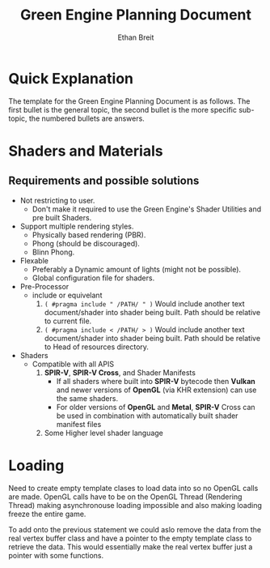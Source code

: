 #+TITLE: Green Engine Planning Document
#+AUTHOR: Ethan Breit


* Quick Explanation

The template for the Green Engine Planning Document is as follows. The first bullet is the general topic, the second bullet is the more specific sub-topic, the numbered bullets are answers.


* Shaders and Materials

** Requirements and possible solutions
- Not restricting to user.
  - Don't make it required to use the Green Engine's Shader Utilities and pre built Shaders.

- Support multiple rendering styles.
  - Physically based rendering (PBR).
  - Phong (should be discouraged).
  - Blinn Phong.

- Flexable
  - Preferably a Dynamic amount of lights (might not be possible).
  - Global configuration file for shaders.

- Pre-Processor
  - include or equivelant
    1. ~( #pragma include " /PATH/ " )~ Would include another text document/shader into shader being built. Path should be relative to current file.
    2. ~( #pragma include < /PATH/ > )~ Would include another text document/shader into shader being built. Path should be relative to Head of resources directory.

- Shaders
  - Compatible with all APIS
    1. *SPIR-V*, *SPIR-V Cross*, and Shader Manifests
       * If all shaders where built into *SPIR-V* bytecode then *Vulkan* and newer versions of *OpenGL* (via KHR extension) can use the same shaders.
       * For older versions of *OpenGL* and *Metal*, *SPIR-V* Cross can be used in combination with automatically built shader manifest files

    2. Some Higher level shader language


* Loading

Need to create empty template clases to load data into so no OpenGL calls are made. OpenGL calls have to be on the OpenGL Thread (Rendering Thread) making asynchronouse loading impossible and also making loading freeze the entire game.

To add onto the previous statement we could aslo remove the data from the real vertex buffer class and have a pointer to the empty template class to retrieve the data. This would essentially make the real vertex buffer just a pointer with some functions.



